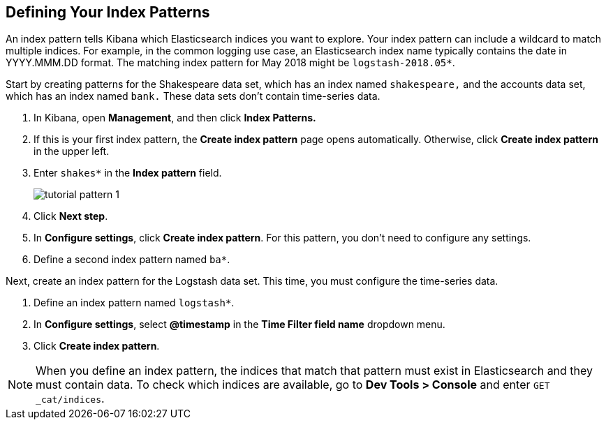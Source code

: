 [[tutorial-define-index]]
== Defining Your Index Patterns

An index pattern tells Kibana which Elasticsearch indices you want to explore.
Your index pattern can include a wildcard to match multiple indices.  For example,
in the common logging use case, an Elasticsearch index name typically contains the date in
YYYY.MMM.DD format.  The matching index pattern for May 2018 might
be `logstash-2018.05*`.

Start by creating patterns for the Shakespeare data set, which has an
index named `shakespeare,` and the accounts data set, which has an index named
`bank.` These data sets don't contain time-series data.

. In Kibana, open *Management*, and then click *Index Patterns.*
. If this is your first index pattern, the *Create index pattern* page opens automatically.
Otherwise, click *Create index pattern* in the upper left.
. Enter `shakes*` in the *Index pattern* field.
+
[role="screenshot"]
image::images/tutorial-pattern-1.png[]
. Click *Next step*.
. In *Configure settings*, click *Create index pattern*.  For this pattern,
you don't need to configure any settings.
. Define a second index pattern named  `ba*`.

Next, create an index pattern for the Logstash data set. This time,
you must configure the time-series data.

. Define an index pattern named `logstash*`.
. In *Configure settings*, select *@timestamp* in the *Time Filter field name* dropdown menu.
. Click *Create index pattern*.


NOTE: When you define an index pattern, the indices that match that pattern must
exist in Elasticsearch and they must contain data. To check which indices are
available, go to *Dev Tools > Console* and enter `GET _cat/indices`.
